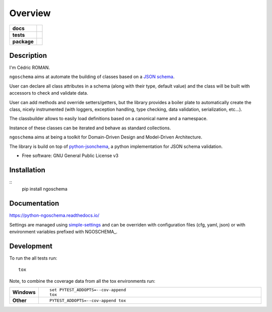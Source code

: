========
Overview
========

.. start-badges

.. list-table::
    :stub-columns: 1

    * - docs
      - |docs|
    * - tests
      - | |travis| |appveyor| |requires|
        | |codecov|
    * - package
      - | |version| |wheel| |supported-versions| |supported-implementations|
        | |commits-since|

.. |docs| image:: https://readthedocs.org/projects/python-ngoschema/badge/?style=flat
    :target: https://readthedocs.org/projects/python-ngoschema
    :alt: Documentation Status

.. |travis| image:: https://travis-ci.org/numengo/python-ngoschema.svg?branch=master
    :alt: Travis-CI Build Status
    :target: https://travis-ci.org/numengo/python-ngoschema

.. |appveyor| image:: https://ci.appveyor.com/api/projects/status/github/numengo/python-ngoschema?branch=master&svg=true
    :alt: AppVeyor Build Status
    :target: https://ci.appveyor.com/project/numengo/python-ngoschema

.. |requires| image:: https://requires.io/github/numengo/python-ngoschema/requirements.svg?branch=master
    :alt: Requirements Status
    :target: https://requires.io/github/numengo/python-ngoschema/requirements/?branch=master

.. |codecov| image:: https://codecov.io/github/numengo/python-ngoschema/coverage.svg?branch=master
    :alt: Coverage Status
    :target: https://codecov.io/github/numengo/python-ngoschema

.. |version| image:: https://img.shields.io/pypi/v/ngoschema.svg
    :alt: PyPI Package latest release
    :target: https://pypi.python.org/pypi/ngoschema

.. |commits-since| image:: https://img.shields.io/github/commits-since/numengo/python-ngoschema/v0.4.1.svg
    :alt: Commits since latest release
    :target: https://github.com/numengo/python-ngoschema/compare/v0.4.1...master

.. |wheel| image:: https://img.shields.io/pypi/wheel/ngoschema.svg
    :alt: PyPI Wheel
    :target: https://pypi.python.org/pypi/ngoschema

.. |supported-versions| image:: https://img.shields.io/pypi/pyversions/ngoschema.svg
    :alt: Supported versions
    :target: https://pypi.python.org/pypi/ngoschema

.. |supported-implementations| image:: https://img.shields.io/pypi/implementation/ngoschema.svg
    :alt: Supported implementations
    :target: https://pypi.python.org/pypi/ngoschema


.. end-badges

Description
===========

I'm Cédric ROMAN.

``ngoschema`` aims at automate the building of classes based on a `JSON schema
<https://spacetelescope.github.io/understanding-json-schema/index.html>`_.

User can declare all class attributes in a schema (along with their type, default
value) and the class will be built with accessors to check and validate data.

User can add methods and override setters/getters, but the library provides a
boiler plate to automatically create the class, nicely instrumented (with loggers,
exception handling, type checking, data validation, serialization, etc...).

The classbuilder allows to easily load definitions based on a canonical name and a namespace.

Instance of these classes can be iterated and behave as standard collections.

``ngoschema`` aims at being a toolkit for Domain-Driven Design and Model-Driven Architecture.

The library is build on top of `python-jsonchema
<http://python-jsonschema.readthedocs.io/en/latest/validate/>`_, a python
implementation for JSON schema validation.

* Free software: GNU General Public License v3

Installation
============

::
    pip install ngoschema

Documentation
=============

https://python-ngoschema.readthedocs.io/

Settings are managed using
`simple-settings <https://raw.githubusercontent.com/drgarcia1986/simple-settings>`__
and can be overriden with configuration files (cfg, yaml, json) or with environment variables
prefixed with NGOSCHEMA_.

Development
===========

To run the all tests run::

    tox

Note, to combine the coverage data from all the tox environments run:

.. list-table::
    :widths: 10 90
    :stub-columns: 1

    - - Windows
      - ::

            set PYTEST_ADDOPTS=--cov-append
            tox

    - - Other
      - ::

            PYTEST_ADDOPTS=--cov-append tox
